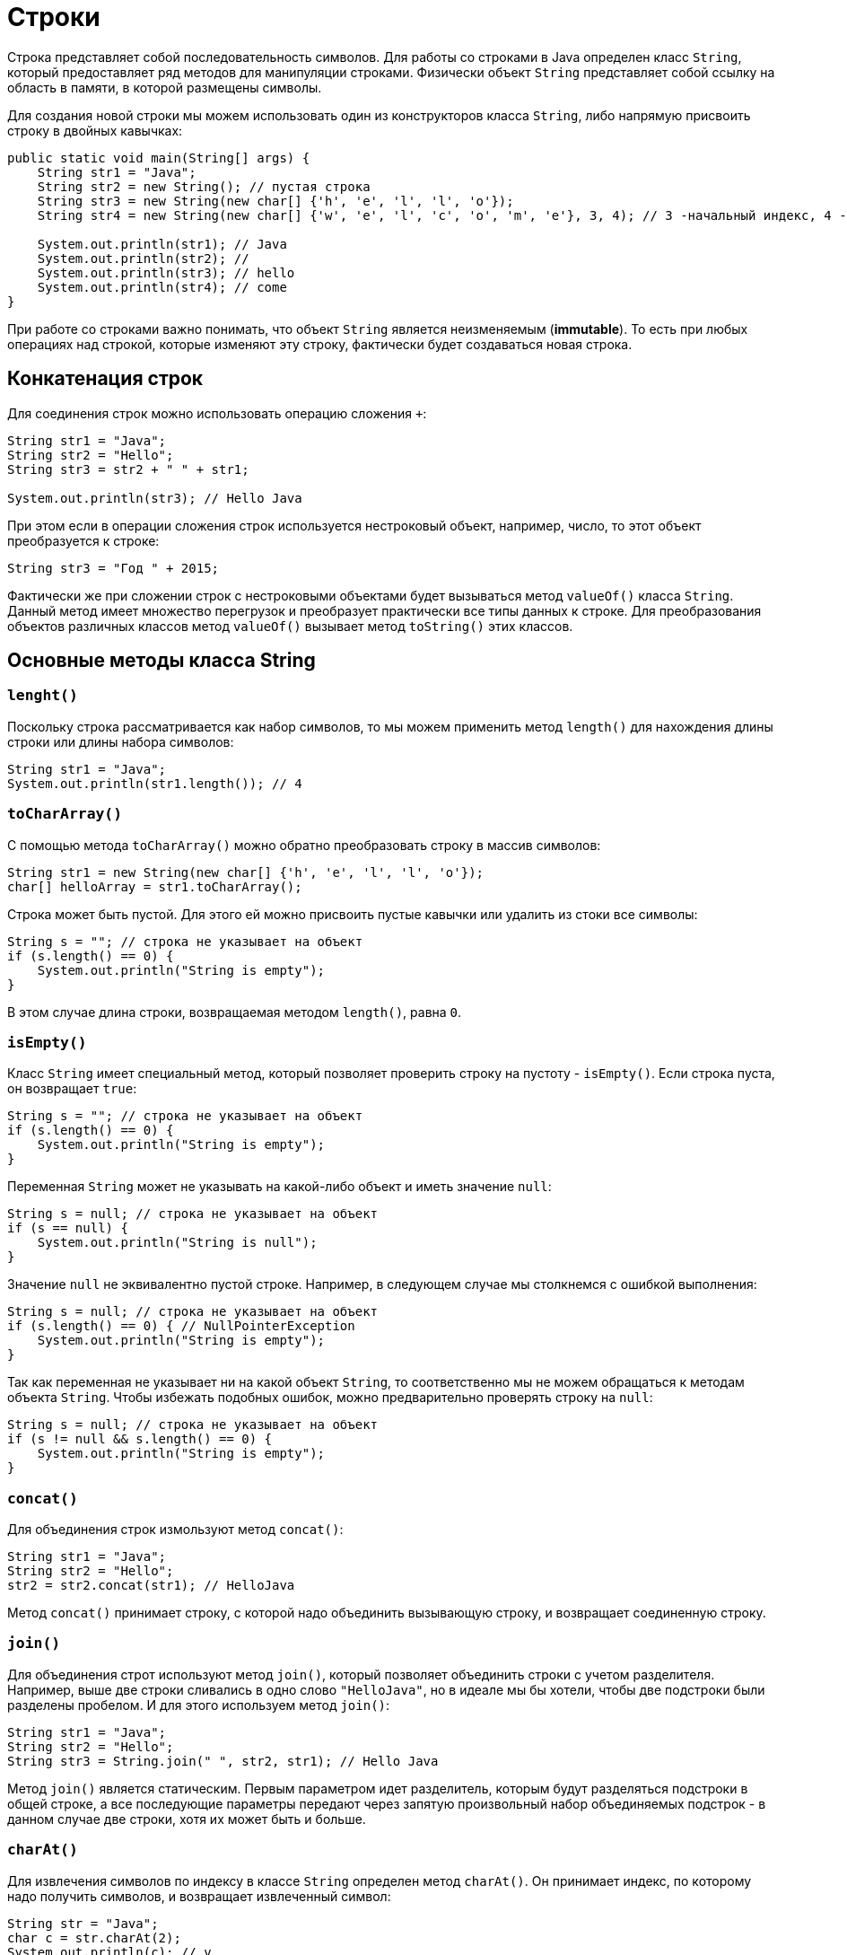 = Строки

Строка представляет собой последовательность символов. Для работы со строками в Java определен класс `String`, который предоставляет ряд методов для манипуляции строками. Физически объект `String` представляет собой ссылку на область в памяти, в которой размещены символы.

Для создания новой строки мы можем использовать один из конструкторов класса `String`, либо напрямую присвоить строку в двойных кавычках:

[source, java]
----
public static void main(String[] args) {
    String str1 = "Java";
    String str2 = new String(); // пустая строка
    String str3 = new String(new char[] {'h', 'e', 'l', 'l', 'o'});
    String str4 = new String(new char[] {'w', 'e', 'l', 'c', 'o', 'm', 'e'}, 3, 4); // 3 -начальный индекс, 4 -количество символов

    System.out.println(str1); // Java
    System.out.println(str2); //
    System.out.println(str3); // hello
    System.out.println(str4); // come
}
----

При работе со строками важно понимать, что объект `String` является неизменяемым (*immutable*). То есть при любых операциях над строкой, которые изменяют эту строку, фактически будет создаваться новая строка.

== Конкатенация строк

Для соединения строк можно использовать операцию сложения `+`:

[source, java]
----
String str1 = "Java";
String str2 = "Hello";
String str3 = str2 + " " + str1;

System.out.println(str3); // Hello Java
----

При этом если в операции сложения строк используется нестроковый объект, например, число, то этот объект преобразуется к строке:

[source, java]
----
String str3 = "Год " + 2015;
----

Фактически же при сложении строк с нестроковыми объектами будет вызываться метод `valueOf()` класса `String`. Данный метод имеет множество перегрузок и преобразует практически все типы данных к строке. Для преобразования объектов различных классов метод `valueOf()` вызывает метод `toString()` этих классов.

== Основные методы класса String

=== `lenght()`

Поскольку строка рассматривается как набор символов, то мы можем применить метод `length()` для нахождения длины строки или длины набора символов:

[source, java]
----
String str1 = "Java";
System.out.println(str1.length()); // 4
----

=== `toCharArray()`

С помощью метода `toCharArray()` можно обратно преобразовать строку в массив символов:

[source, java]
----
String str1 = new String(new char[] {'h', 'e', 'l', 'l', 'o'});
char[] helloArray = str1.toCharArray();
----

Строка может быть пустой. Для этого ей можно присвоить пустые кавычки или удалить из стоки все символы:

[source, java]
----
String s = ""; // строка не указывает на объект
if (s.length() == 0) {
    System.out.println("String is empty");
}
----

В этом случае длина строки, возвращаемая методом `length()`, равна `0`.

=== `isEmpty()`

Класс `String` имеет специальный метод, который позволяет проверить строку на пустоту - `isEmpty()`. Если строка пуста, он возвращает `true`:

[source, java]
----
String s = ""; // строка не указывает на объект
if (s.length() == 0) {
    System.out.println("String is empty");
}
----

Переменная `String` может не указывать на какой-либо объект и иметь значение `null`:

[source, java]
----
String s = null; // строка не указывает на объект
if (s == null) {
    System.out.println("String is null");
}
----

Значение `null` не эквивалентно пустой строке. Например, в следующем случае мы столкнемся с ошибкой выполнения:

[source, java]
----
String s = null; // строка не указывает на объект
if (s.length() == 0) { // NullPointerException
    System.out.println("String is empty");
}
----

Так как переменная не указывает ни на какой объект `String`, то соответственно мы не можем обращаться к методам объекта `String`. Чтобы избежать подобных ошибок, можно предварительно проверять строку на `null`:

[source, java]
----
String s = null; // строка не указывает на объект
if (s != null && s.length() == 0) {
    System.out.println("String is empty");
}
----

=== `concat()`

Для объединения строк измользуют метод `concat()`:

[source, java]
----
String str1 = "Java";
String str2 = "Hello";
str2 = str2.concat(str1); // HelloJava
----

Метод `concat()` принимает строку, с которой надо объединить вызывающую строку, и возвращает соединенную строку.

=== `join()`

Для объединения строт используют метод `join()`, который позволяет объединить строки с учетом разделителя. Например, выше две строки сливались в одно слово `"HelloJava"`, но в идеале мы бы хотели, чтобы две подстроки были разделены пробелом. И для этого используем метод `join()`:

[source, java]
----
String str1 = "Java";
String str2 = "Hello";
String str3 = String.join(" ", str2, str1); // Hello Java
----

Метод `join()` является статическим. Первым параметром идет разделитель, которым будут разделяться подстроки в общей строке, а все последующие параметры передают через запятую произвольный набор объединяемых подстрок - в данном случае две строки, хотя их может быть и больше.

=== `charAt()`

Для извлечения символов по индексу в классе `String` определен метод `charAt()`. Он принимает индекс, по которому надо получить символов, и возвращает извлеченный символ:

[source, java]
----
String str = "Java";
char c = str.charAt(2);
System.out.println(c); // v
----

Как и в массивах индексация начинается с нуля.

=== `getChars()`

Для извлечения группы символов или подстроку, то можно использовать метод `getChars(int srcBegin, int srcEnd, char[] dst, int dstBegin)`. Он принимает следующие параметры:

* `srcBegin` индекс в строке, с которого начинается извлечение символов
* `srcEnd` индекс в строке, до которого идет извлечение символов
* `dst` массив символов, в который будут извлекаться символы
* `dstBegin` индекс в массиве `dst`, с которого надо добавлять извлеченные из строки символы

[source, java]
----
String str = "Hello world!";
int start = 6;
int end = 11;
char[] dst=new char[end - start];
str.getChars(start, end, dst, 0);
System.out.println(dst); // world
----

=== `equals()` и `equalsIgnoreCase()`

Для сравнения строк используются методы `equals()` (с учетом регистра) и `equalsIgnoreCase()` (без учета регистра). Оба метода в качестве параметра принимают строку, с которой надо сравнить:

[source, java]
----
String str1 = "Hello";
String str2 = "hello";

System.out.println(str1.equals(str2)); // false
System.out.println(str1.equalsIgnoreCase(str2)); // true
----

В отличие от сравнения числовых и других данных примитивных типов для строк не применяется знак равенства `==.` Вместо него надо использовать метод `equals()`.

=== `regionMatches()`

Еще один специальный метод `regionMatches()` сравнивает отдельные подстроки в рамках двух строк. Он имеет следующие формы:

[source, java]
----
boolean regionMatches(int toffset, String other, int oofset, int len)
boolean regionMatches(boolean ignoreCase, int toffset, String other, int oofset, int len)
----

Метод принимает следующие параметры:

* `ignoreCase` надо ли игнорировать регистр символов при сравнении. Если значение `true`, регистр игнорируется
* `toffset` начальный индекс в вызывающей строке, с которого начнется сравнение
* `other` строка, с которой сравнивается вызывающая
* `oofset` начальный индекс в сравниваемой строке, с которого начнется сравнение
* `len` количество сравниваемых символов в обеих строках

Используем метод:

[source, java]
----
String str1 = "Hello world";
String str2 = "I work";
boolean result = str1.regionMatches(6, str2, 2, 3);
System.out.println(result); // true
----

В данном случае метод сравнивает 3 символа с 6-го индекса первой строки (`"wor"`) и 3 символа со 2-го индекса второй строки (`"wor"`). Так как эти подстроки одинаковы, то возвращается `true`.

=== `compareTo()` и `compareToIgnoreCase()`

Методы `compareTo()` и `compareToIgnoreCase()` позволяют сравнить две строки, но при этом они также позволяют узнать больше ли одна строка, чем другая или нет. Если возвращаемое значение больше `0`, то первая строка больше второй, если меньше нуля, то, наоборот, вторая больше первой. Если строки равны, то возвращается `0`.

Для определения больше или меньше одна строка, чем другая, используется лексикографический порядок. То есть, например, строка `"A"` меньше, чем строка `"B"`, так как символ `'A'` в алфавите стоит перед символом `'B'`. Если первые символы строк равны, то в расчет берутся следующие символы. Например:

[source, java]
----
String str1 = "hello";
String str2 = "world";
String str3 = "hell";

System.out.println(str1.compareTo(str2)); // -15 -> str1 меньше чем strt2
System.out.println(str1.compareTo(str3)); // 1 -> str1 больше чем str3
----

=== `indexOf()` и `lastIndexOf()`

Метод `indexOf()` находит индекс первого вхождения подстроки в строку, а метод `lastIndexOf()` - индекс последнего вхождения. Если подстрока не будет найдена, то оба метода возвращают `-1`:

[source, java]
----
String str = "Hello world";
int index1 = str.indexOf('l'); // 2
int index2 = str.indexOf("wo"); // 6
int index3 = str.lastIndexOf('l'); // 9
----

=== `startsWith()` и `endsWith()`

Метод `startsWith()` позволяют определить начинается ли строка с определенной подстроки, а метод `endsWith()` позволяет определить заканчивается строка на определенную подстроку:

[source, java]
----
String str = "myfile.exe";
boolean start = str.startsWith("my"); // true
boolean end = str.endsWith("exe"); // true
----

=== `replace()`

Метод `replace()` позволяет заменить в строке одну последовательность символов на другую:

[source, java]
----
String str = "Hello world";
String replStr1 = str.replace('l', 'd'); // Heddo world
String replStr2 = str.replace("Hello", "Bye"); // Bye world
----

=== `trim()`

Метод `trim()` позволяет удалить начальные и конечные пробелы:

[source, java]
----
String str = "  hello world  ";
str = str.trim(); // "hello world"
----

=== `substring()`

Метод `substring()` возвращает подстроку, начиная с определенного индекса до конца или до определенного индекса:

[source, java]
----
String str = "Hello world";
String substr1 = str.substring(6); // "world"
String substr2 = str.substring(3,5); // "lo"
----

=== `toLowerCase()` и `toUpperCase()`

Метод `toLowerCase()` переводит все символы строки в нижний регистр, а метод `toUpperCase()` - в верхний

[source, java]
----
String str = "Hello World";
System.out.println(str.toLowerCase()); // hello world
System.out.println(str.toUpperCase()); // HELLO WORLD
----

=== `split()`

Метод `split()` позволяет разбить строку на подстроки по определенному разделителю. Разделитель - какой-нибудь символ или набор символов передается в качестве параметра в метод. Например, разобьем текст на отдельные слова:

[source, java]
----
String text = "FIFA will never regret it";
String[] words = text.split(" ");
for (String word : words) {
    System.out.println(word);
}
----

В данном случае строка будет разделяться по пробелу. Консольный вывод:

[source, output]
----
FIFA
will
never
regret
it
----
